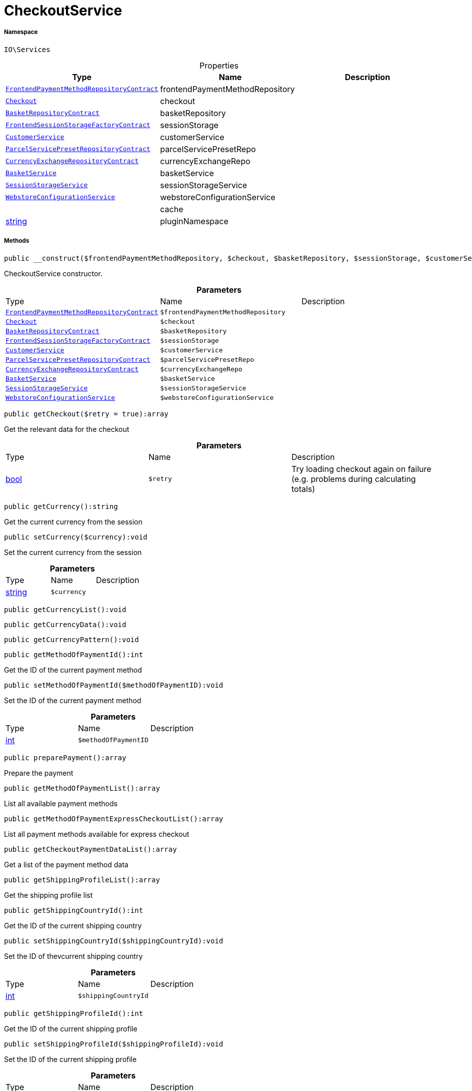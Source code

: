 :table-caption!:
:example-caption!:
:source-highlighter: prettify
:sectids!:
[[io__checkoutservice]]
= CheckoutService





===== Namespace

`IO\Services`





.Properties
|===
|Type |Name |Description

| xref:stable7@interface::Frontend.adoc#frontend_contracts_frontendpaymentmethodrepositorycontract[`FrontendPaymentMethodRepositoryContract`]
    |frontendPaymentMethodRepository
    |
| xref:stable7@interface::Frontend.adoc#frontend_contracts_checkout[`Checkout`]
    |checkout
    |
| xref:stable7@interface::Basket.adoc#basket_contracts_basketrepositorycontract[`BasketRepositoryContract`]
    |basketRepository
    |
| xref:stable7@interface::Frontend.adoc#frontend_contracts_frontendsessionstoragefactorycontract[`FrontendSessionStorageFactoryContract`]
    |sessionStorage
    |
|xref:IO/Services/CustomerService.adoc#[`CustomerService`]
    |customerService
    |
| xref:stable7@interface::Order.adoc#order_contracts_parcelservicepresetrepositorycontract[`ParcelServicePresetRepositoryContract`]
    |parcelServicePresetRepo
    |
| xref:stable7@interface::Frontend.adoc#frontend_contracts_currencyexchangerepositorycontract[`CurrencyExchangeRepositoryContract`]
    |currencyExchangeRepo
    |
|xref:IO/Services/BasketService.adoc#[`BasketService`]
    |basketService
    |
|xref:IO/Services/SessionStorageService.adoc#[`SessionStorageService`]
    |sessionStorageService
    |
|xref:IO/Services/WebstoreConfigurationService.adoc#[`WebstoreConfigurationService`]
    |webstoreConfigurationService
    |
| 
    |cache
    |
|link:http://php.net/string[string^]
    |pluginNamespace
    |
|===


===== Methods

[source%nowrap, php]
----

public __construct($frontendPaymentMethodRepository, $checkout, $basketRepository, $sessionStorage, $customerService, $parcelServicePresetRepo, $currencyExchangeRepo, $basketService, $sessionStorageService, $webstoreConfigurationService):void

----







CheckoutService constructor.

.*Parameters*
|===
|Type |Name |Description
| xref:stable7@interface::Frontend.adoc#frontend_contracts_frontendpaymentmethodrepositorycontract[`FrontendPaymentMethodRepositoryContract`]
a|`$frontendPaymentMethodRepository`
|

| xref:stable7@interface::Frontend.adoc#frontend_contracts_checkout[`Checkout`]
a|`$checkout`
|

| xref:stable7@interface::Basket.adoc#basket_contracts_basketrepositorycontract[`BasketRepositoryContract`]
a|`$basketRepository`
|

| xref:stable7@interface::Frontend.adoc#frontend_contracts_frontendsessionstoragefactorycontract[`FrontendSessionStorageFactoryContract`]
a|`$sessionStorage`
|

|xref:IO/Services/CustomerService.adoc#[`CustomerService`]
a|`$customerService`
|

| xref:stable7@interface::Order.adoc#order_contracts_parcelservicepresetrepositorycontract[`ParcelServicePresetRepositoryContract`]
a|`$parcelServicePresetRepo`
|

| xref:stable7@interface::Frontend.adoc#frontend_contracts_currencyexchangerepositorycontract[`CurrencyExchangeRepositoryContract`]
a|`$currencyExchangeRepo`
|

|xref:IO/Services/BasketService.adoc#[`BasketService`]
a|`$basketService`
|

|xref:IO/Services/SessionStorageService.adoc#[`SessionStorageService`]
a|`$sessionStorageService`
|

|xref:IO/Services/WebstoreConfigurationService.adoc#[`WebstoreConfigurationService`]
a|`$webstoreConfigurationService`
|
|===


[source%nowrap, php]
----

public getCheckout($retry = true):array

----







Get the relevant data for the checkout

.*Parameters*
|===
|Type |Name |Description
|link:http://php.net/bool[bool^]
a|`$retry`
|Try loading checkout again on failure (e.g. problems during calculating totals)
|===


[source%nowrap, php]
----

public getCurrency():string

----







Get the current currency from the session

[source%nowrap, php]
----

public setCurrency($currency):void

----







Set the current currency from the session

.*Parameters*
|===
|Type |Name |Description
|link:http://php.net/string[string^]
a|`$currency`
|
|===


[source%nowrap, php]
----

public getCurrencyList():void

----









[source%nowrap, php]
----

public getCurrencyData():void

----









[source%nowrap, php]
----

public getCurrencyPattern():void

----









[source%nowrap, php]
----

public getMethodOfPaymentId():int

----







Get the ID of the current payment method

[source%nowrap, php]
----

public setMethodOfPaymentId($methodOfPaymentID):void

----







Set the ID of the current payment method

.*Parameters*
|===
|Type |Name |Description
|link:http://php.net/int[int^]
a|`$methodOfPaymentID`
|
|===


[source%nowrap, php]
----

public preparePayment():array

----







Prepare the payment

[source%nowrap, php]
----

public getMethodOfPaymentList():array

----







List all available payment methods

[source%nowrap, php]
----

public getMethodOfPaymentExpressCheckoutList():array

----







List all payment methods available for express checkout

[source%nowrap, php]
----

public getCheckoutPaymentDataList():array

----







Get a list of the payment method data

[source%nowrap, php]
----

public getShippingProfileList():array

----







Get the shipping profile list

[source%nowrap, php]
----

public getShippingCountryId():int

----







Get the ID of the current shipping country

[source%nowrap, php]
----

public setShippingCountryId($shippingCountryId):void

----







Set the ID of thevcurrent shipping country

.*Parameters*
|===
|Type |Name |Description
|link:http://php.net/int[int^]
a|`$shippingCountryId`
|
|===


[source%nowrap, php]
----

public getShippingProfileId():int

----







Get the ID of the current shipping profile

[source%nowrap, php]
----

public setShippingProfileId($shippingProfileId):void

----







Set the ID of the current shipping profile

.*Parameters*
|===
|Type |Name |Description
|link:http://php.net/int[int^]
a|`$shippingProfileId`
|
|===


[source%nowrap, php]
----

public getDeliveryAddressId():int

----







Get the ID of the current delivery address

[source%nowrap, php]
----

public setDeliveryAddressId($deliveryAddressId):void

----







Set the ID of the current delivery address

.*Parameters*
|===
|Type |Name |Description
|link:http://php.net/int[int^]
a|`$deliveryAddressId`
|
|===


[source%nowrap, php]
----

public getBillingAddressId():int

----







Get the ID of the current invoice address

[source%nowrap, php]
----

public setBillingAddressId($billingAddressId):void

----







Set the ID of the current invoice address

.*Parameters*
|===
|Type |Name |Description
|link:http://php.net/int[int^]
a|`$billingAddressId`
|
|===


[source%nowrap, php]
----

public setDefaultShippingCountryId():void

----









[source%nowrap, php]
----

public getMaxDeliveryDays():void

----









[source%nowrap, php]
----

public setReadOnlyCheckout($readonly):void

----









.*Parameters*
|===
|Type |Name |Description
| 
a|`$readonly`
|
|===


[source%nowrap, php]
----

public getReadOnlyCheckout():void

----









[source%nowrap, php]
----

public fromMemoryCache():void

----









[source%nowrap, php]
----

public resetMemoryCache($key = null):void

----









.*Parameters*
|===
|Type |Name |Description
| 
a|`$key`
|
|===


